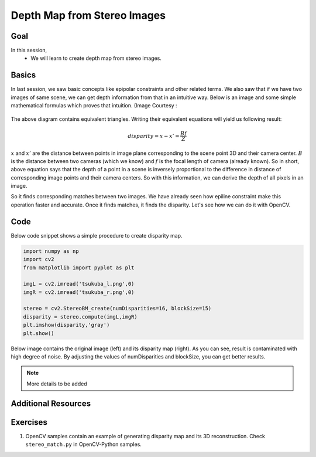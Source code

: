 .. _py_depthmap:


Depth Map from Stereo Images
******************************

Goal
=======

In this session,
    * We will learn to create depth map from stereo images.
    
    
Basics
===========
In last session, we saw basic concepts like epipolar constraints and other related terms. We also saw that if we have two images of same scene, we can get depth information from that in an intuitive way. Below is an image and some simple mathematical formulas which proves that intuition. (Image Courtesy : 

    .. image:: images/stereo_depth.jpg
        :alt: Calculating depth
        :align: center
        
The above diagram contains equivalent triangles. Writing their equivalent equations will yield us following result:

.. math:: 

    disparity = x - x' = \frac{Bf}{Z}
 
:math:`x` and :math:`x'` are the distance between points in image plane corresponding to the scene point 3D and their camera center. :math:`B` is the distance between two cameras (which we know) and :math:`f` is the focal length of camera (already known). So in short, above equation says that the depth of a point in a scene is inversely proportional to the difference in distance of corresponding image points and their camera centers. So with this information, we can derive the depth of all pixels in an image.

So it finds corresponding matches between two images. We have already seen how epiline constraint make this operation faster and accurate. Once it finds matches, it finds the disparity. Let's see how we can do it with OpenCV.


Code
========

Below code snippet shows a simple procedure to create disparity map.

.. code-block:: python

    import numpy as np
    import cv2
    from matplotlib import pyplot as plt

    imgL = cv2.imread('tsukuba_l.png',0)
    imgR = cv2.imread('tsukuba_r.png',0)

    stereo = cv2.StereoBM_create(numDisparities=16, blockSize=15)
    disparity = stereo.compute(imgL,imgR)
    plt.imshow(disparity,'gray')
    plt.show()

Below image contains the original image (left) and its disparity map (right). As you can see, result is contaminated with high degree of noise. By adjusting the values of numDisparities and blockSize, you can get better results.

    .. image:: images/disparity_map.jpg
        :alt: Disparity Map
        :align: center

.. note:: More details to be added


Additional Resources
=============================


Exercises
============

1. OpenCV samples contain an example of generating disparity map and its 3D reconstruction. Check ``stereo_match.py`` in OpenCV-Python samples.

